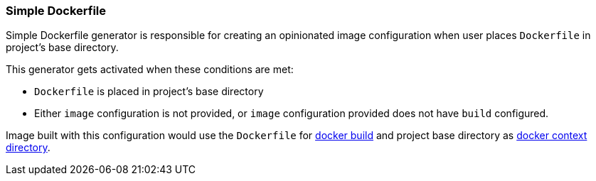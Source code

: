 [[generator-simple-dockerfile]]
=== Simple Dockerfile

Simple Dockerfile generator is responsible for creating an opinionated image configuration when user places `Dockerfile` in project's base directory.

This generator gets activated when these conditions are met:

- `Dockerfile` is placed in project's base directory
- Either `image` configuration is not provided, or `image` configuration provided does not have `build` configured.

Image built with this configuration would use the `Dockerfile` for https://docs.docker.com/reference/cli/docker/image/build/[docker build] and project base directory as https://docs.docker.com/build/building/context/#filesystem-contexts[docker context directory].
